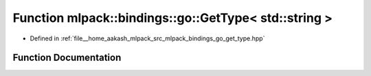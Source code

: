 .. _exhale_function_namespacemlpack_1_1bindings_1_1go_1ac699a8f6196ad42654c225fbb6e99d6a:

Function mlpack::bindings::go::GetType< std::string >
=====================================================

- Defined in :ref:`file__home_aakash_mlpack_src_mlpack_bindings_go_get_type.hpp`


Function Documentation
----------------------


.. doxygenfunction:: mlpack::bindings::go::GetType< std::string >(util::ParamData&, const typename boost::disable_if<util::IsStdVector<std::string>>::type *, const typename boost::disable_if<data::HasSerialize<std::string>>::type *, const typename boost::disable_if<arma::is_arma_type<std::string>>::type *)
